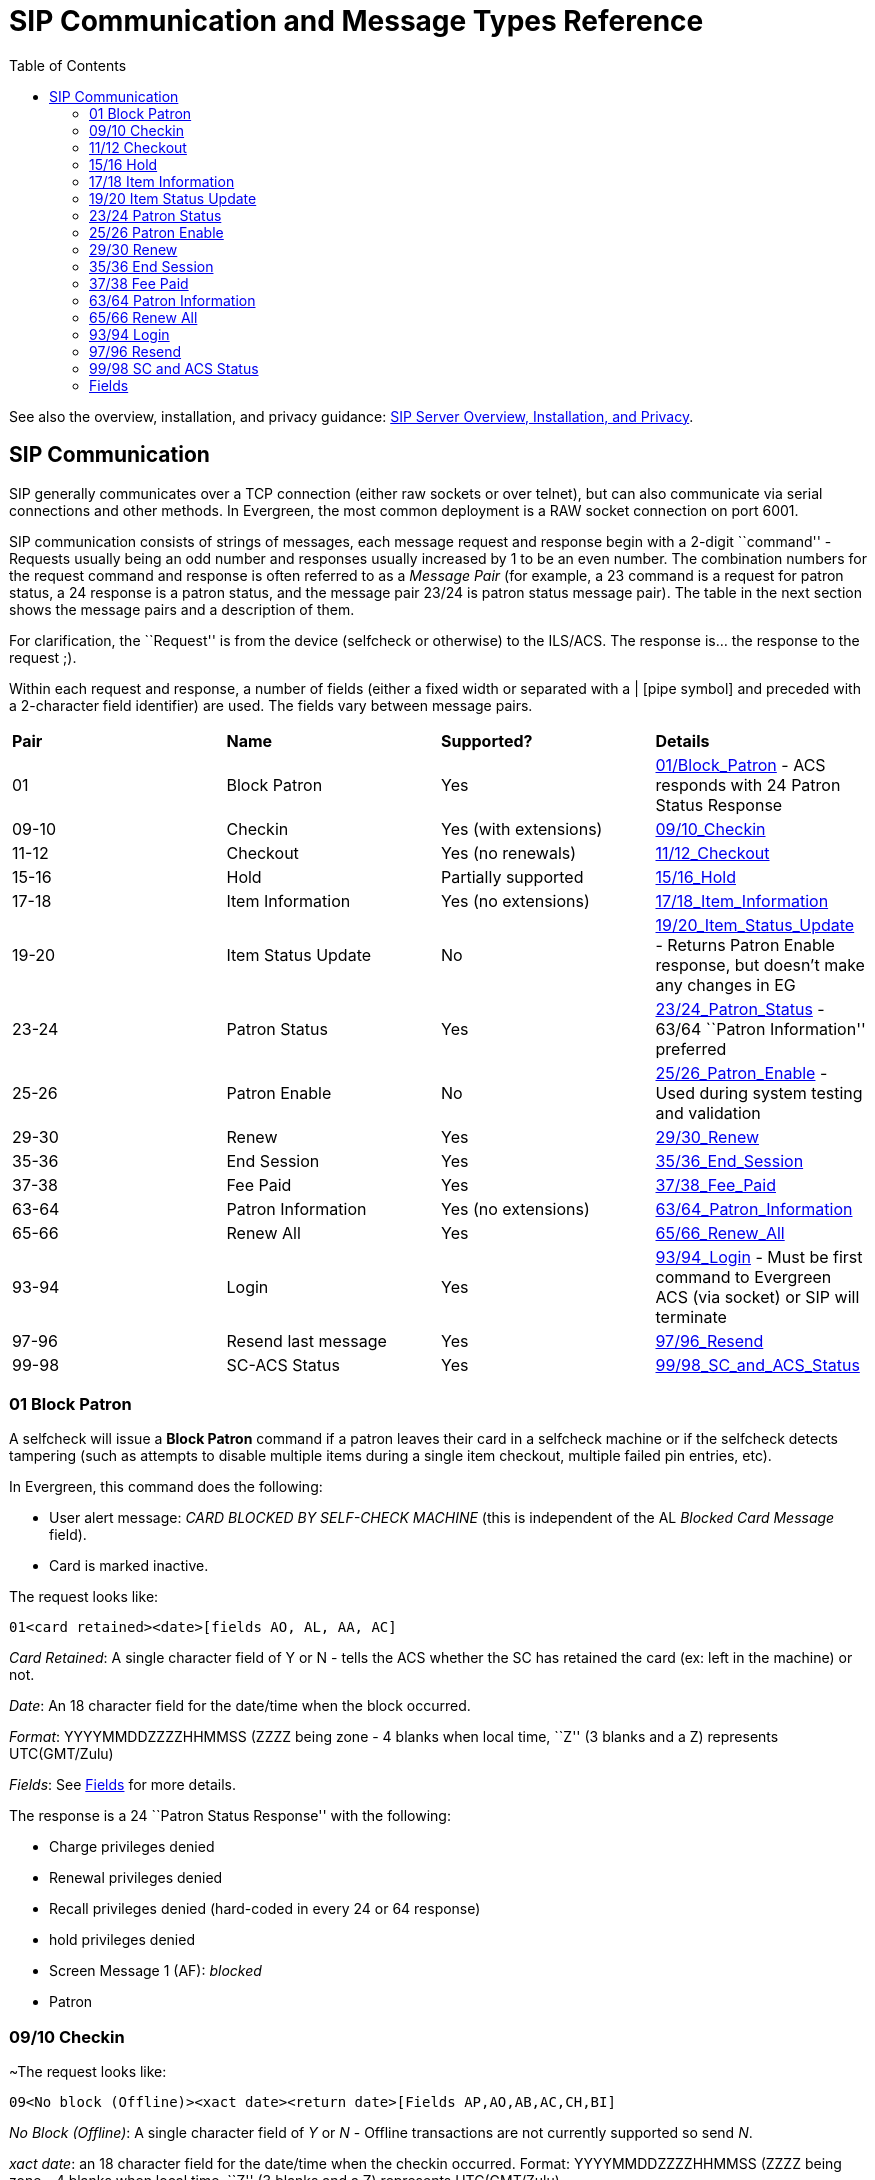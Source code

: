 = SIP Communication and Message Types Reference =
:toc:

See also the overview, installation, and privacy guidance:
xref:sip_server.adoc[SIP Server Overview, Installation, and Privacy].

== SIP Communication ==

indexterm:[SIP Server, SIP Communication]

+SIP+ generally communicates over a +TCP+ connection (either raw sockets or over +telnet+), but can also 
communicate via serial connections and other methods. In Evergreen, the most common deployment is a +RAW+ socket 
connection on port 6001.

+SIP+ communication consists of strings of messages, each message request and response begin with a 2-digit 
``command'' - Requests usually being an odd number and responses usually increased by 1 to be an even number. The 
combination numbers for the request command and response is often referred to as a _Message Pair_ (for example, 
a 23 command is a request for patron status, a 24 response is a patron status, and the message pair 23/24 is patron 
status message pair). The table in the next section shows the message pairs and a description of them. 

For clarification, the ``Request'' is from the device (selfcheck or otherwise) to the ILS/ACS. The response is… the 
response to the request ;). 

Within each request and response, a number of fields (either a fixed width or separated with a | [pipe symbol] and 
preceded with a 2-character field identifier) are used. The fields vary between message pairs. 

|===========================================================================
| *Pair* | *Name*              | *Supported?*          |*Details* 
| 01     | Block Patron        | Yes                   |<<sip_01_block_patron, 01/Block_Patron>> - ACS responds with 24 Patron Status Response 
| 09-10  | Checkin             | Yes (with extensions) |<<sip_09-10_checkin, 09/10_Checkin>> 
| 11-12  | Checkout            | Yes (no renewals)     |<<sip_11-12_checkout, 11/12_Checkout>> 
| 15-16  | Hold                | Partially supported   |<<sip_15-16_hold, 15/16_Hold>>  
| 17-18  | Item Information    | Yes (no extensions)   |<<sip_17-18_item_information, 17/18_Item_Information>> 
| 19-20  | Item Status Update  | No                    |<<sip_19-20_item_status_update, 19/20_Item_Status_Update>> - Returns Patron Enable response, but doesn't make any changes in EG  
| 23-24  | Patron Status       | Yes                   |<<sip_23-24_patron_status, 23/24_Patron_Status>> - 63/64 ``Patron Information'' preferred 
| 25-26  | Patron Enable       | No                    |<<sip_25-26_patron_enable, 25/26_Patron_Enable>> - Used during system testing and validation 
| 29-30  | Renew               | Yes                   |<<sip_29-30_renew, 29/30_Renew>> 
| 35-36  | End Session         | Yes                   |<<sip_35-36_end_session, 35/36_End_Session>>
| 37-38  | Fee Paid            | Yes                   |<<sip_37-38_fee_paid, 37/38_Fee_Paid>> 
| 63-64  | Patron Information  | Yes (no extensions)   |<<sip_63-64_patron_information, 63/64_Patron_Information>> 
| 65-66  | Renew All           | Yes                   |<<sip_65-66_renew_all, 65/66_Renew_All>> 
| 93-94  | Login               | Yes                   |<<sip_93-94_login, 93/94_Login>> - Must be first command to Evergreen ACS (via socket) or +SIP+ will terminate 
| 97-96  | Resend last message | Yes                   |<<sip_97-96_resend, 97/96_Resend>> 
| 99-98  | SC-ACS Status       | Yes                   |<<sip_99-98_sc_and_acs_status, 99/98_SC_and_ACS_Status>> 
|===========================================================================

[#sip_01_block_patron]

=== 01 Block Patron ===

indexterm:[SelfCheck]

A selfcheck will issue a *Block Patron* command if a patron leaves their card in a selfcheck machine or if the 
selfcheck detects tampering (such as attempts to disable multiple items during a single item checkout, multiple failed 
pin entries, etc). 

In Evergreen, this command does the following:

* User alert message: _CARD BLOCKED BY SELF-CHECK MACHINE_ (this is independent of the AL _Blocked 
Card Message_ field). 

* Card is marked inactive. 

The request looks like: 

   01<card retained><date>[fields AO, AL, AA, AC] 

_Card Retained_: A single character field of Y or N - tells the ACS whether the SC has retained the card (ex: left in 
the machine) or not. 

_Date_: An 18 character field for the date/time when the block occurred. 

_Format_: YYYYMMDDZZZZHHMMSS (ZZZZ being zone - 4 blanks when local time, ``Z'' (3 blanks and a Z) 
represents UTC(GMT/Zulu) 

_Fields_: See <<fields, Fields>> for more details.

The response is a 24 ``Patron Status Response'' with the following: 

* Charge privileges denied 
* Renewal privileges denied 
* Recall privileges denied (hard-coded in every 24 or 64 response) 
* hold privileges denied 
* Screen Message 1 (AF): _blocked_ 
* Patron 

[#sip_09-10_checkin]

=== 09/10 Checkin ===

~The request looks like: 

   09<No block (Offline)><xact date><return date>[Fields AP,AO,AB,AC,CH,BI] 

_No Block (Offline)_: A single character field of _Y_ or _N_ - Offline transactions are not currently supported so send _N_. 

_xact date_: an 18 character field for the date/time when the checkin occurred. Format: 
YYYYMMDDZZZZHHMMSS (ZZZZ being zone - 4 blanks when local time, ``Z'' (3 blanks and a Z) represents 
UTC(GMT/Zulu) 

_Fields_: See <<fields, Fields>> for more details. 

The response is a 10 ``Checkin Response'' with the following: 

   10<resensitize><magnetic media><alert><xact date>[Fields AO,AB,AQ,AJ,CL,AA,CK,CH,CR,CS,CT,CV,CY,DA,AF,AG] 

Example (with a remote hold): 

  09N20100507    16593720100507    165937APCheckin Bin 5|AOBR1|AB1565921879|ACsip_01| 

  101YNY20100623    165731AOBR1|AB1565921879|AQBR1|AJPerl 5 desktop reference|CK001|CSQA76.73.P33V76 1996 
  |CTBR3|CY373827|DANicholas Richard Woodard|CV02|

Here you can see a hold alert for patron CY _373827_, named DA _Nicholas Richard Woodard_, to be picked up at CT 
``BR3''. Since the transaction is happening at AO ``BR1'', the alert type CV is 02 for _hold at remote library_. The 
possible values for CV are: 

* 00: unknown 

* 01: local hold 

* 02: remote hold 

* 03: ILL transfer (not used by EG) 

* 04: transfer 

* 99: other 

indexterm:[magnetic media]

[NOTE]
===============
The logic for Evergreen to determine whether the content is magnetic_media comes from  
or search_config_circ_modifier. The default is non-magnetic. The same is true for media_type (default 
001). Evergreen does not populate the collection_code because it does not really have any, but it will provide 
the call_number where available.

Unlike the +item_id+ (barcode), the +title_id+ is actually a title string, unless the configuration forces the 
return of the bib ID. 

Don't be confused by the different branches that can show up in the same response line. 

* AO is where the transaction took place, 

* AQ is the ``permanent location'', and 

* CT is the _destination location_ (i.e., pickup lib for a hold or target lib for a transfer). 
===============

[#sip_11-12_checkout]

=== 11/12 Checkout ===


[#sip_15-16_hold]

=== 15/16 Hold ===

Evergreen supports the Hold message for the purpose of canceling
holds.  It does not currently support creating hold requests via SIP2.

SIP2 hold cancellation example:

SIP2: Request Sent::
[source,txt]
----
15-20250824    190033AOBR1|AA99999376864|ABCONC40000613|AJHorn concertos|BON|AY3AZE79C
----

Brief breakdown:

- 15: Hold request (Evergreen uses this message only for cancellations)
- -: Hold action indicator (treated as a cancel request by Evergreen)
- 20250824    190033: Transaction date/time (YYYYMMDDZZZZHHMMSS; ZZZZ = 4 blanks for local time)
- AO BR1: Institution ID / SIP location
- AA 99999376864: Patron identifier (e.g., barcode)
- AB CONC40000613: Item identifier (e.g., barcode)
- AJ Horn concertos: Title identifier (optional, informational; not required to cancel)
- BO N: Optional flag (ignored by Evergreen for cancellation)
- AY 3: Sequence number
- AZ E79C: Checksum

Behavior in Evergreen:

- The server cancels the matching hold for the patron (AA) and item (AB) if one exists.

[NOTE]
===================
SIP accounts must have the CANCEL_HOLDS permission to cancel holds.
===================


[#sip_17-18_item_information]

=== 17/18 Item Information ===

The request looks like: 

    17<xact_date>[fields: AO,AB,AC] 

The request is very terse. AC is optional. 

The following response structure is for +SIP2+. (Version 1 of the protocol had only 6 total fields.) 

    18<circulation_status><security_marker><fee_type><xact_date> 
    [fields: CF,AH,CJ,CM,AB,AJ,BG,BH,BV,CK,AQ,AP,CH,AF,AG,+CT,+CS] 

Example:

   1720060110    215612AOBR1|ABno_such_barcode| 

   1801010120100609    162510ABno_such_barcode|AJ| 

   1720060110    215612AOBR1|AB1565921879| 

   1810020120100623    171415AB1565921879|AJPerl 5 desktop reference|CK001|AQBR1|APBR1|BGBR1 
   |CTBR3|CSQA76.73.P33V76 1996| 

The first case is with a bogus barcode. The latter shows an item with a circulation_status of _10_ for _in transit between 
libraries_. The known values of +circulation_status+ are enumerated in the spec. 

indexterm:[Automated Material Handling (AMH)]

EXTENSIONS: The CT field for _destination location_ and CS _call number_ are used by Automated Material Handling 
systems. 


[#sip_19-20_item_status_update]

=== 19/20 Item Status Update ===


[#sip_23-24_patron_status]

=== 23/24 Patron Status ===

Example: 

   2300120060101    084235AOUWOLS|AAbad_barcode|ACsip_01|ADbad_password| 

   24YYYY          00120100507    013934AE|AAbad_barcode|BLN|AOUWOLS|

   2300120060101    084235AOCONS|AA999999|ACsip_01|ADbad_password| 

   24  Y           00120100507    022318AEDoug Fiander|AA999999|BLY|CQN|BHUSD|BV0.00|AFOK|AOCONS| 

   2300120060101    084235AOCONS|AA999999|ACsip_01|ADuserpassword|LY|CQN|BHUSD|BV0.00|AFOK|AOCONS| 

   24  Y           00120100507    022803AEDoug Fiander|AA999999|BLY|CQY|BHUSD|BV0.00|AFOK|AOCONS| 

. The BL field (+SIP2+, optional) is _valid patron_, so the _N_ value means _bad_barcode_ doesn't match a patron, the 
_Y_ value means 999999 does. 

. The CQ field (+SIP2+, optional) is _valid password_, so the _N_ value means _bad_password_ doesn't match 999999's 
password, the _Y_ means _userpassword_ does. 

So if you were building the most basic +SIP2+ authentication client, you would check for _|CQY|_ in the response to 
know the user's barcode and password are correct (|CQY| implies |BLY|, since you cannot check the password 
unless the barcode exists). However, in practice, depending on the application, there are other factors to consider in 
authentication, like whether the user is blocked from checkout, owes excessive fines, reported their card lost, etc. 
These limitations are reflected in the 14-character _patron status_ string immediately following the _24_ code. See the 
field definitions in your copy of the spec. 


[#sip_25-26_patron_enable]

=== 25/26 Patron Enable ===

Not yet supported. 


[#sip_29-30_renew]

=== 29/30 Renew ===

Evergreen supports the Renew message. Evergreen checks whether a penalty is specifically configured to block
renewals before blocking any SIP renewal.


[#sip_35-36_end_session]

=== 35/36 End Session ===

   3520100505    115901AOBR1|AA999999|

   36Y20100507    161213AOCONS|AA999999|AFThank you!| 
   
The _Y/N_ code immediately after the 36 indicates _success/failure_. Failure is not particularly meaningful or important 
in this context, and for evergreen it is hardcoded _Y_. 



[#sip_37-38_fee_paid]

=== 37/38 Fee Paid ===

Evergreen supports the Fee Paid message.


[#sip_63-64_patron_information]

=== 63/64 Patron Information ===

Attempting to retrieve patron info with a bad barcode:

   6300020060329    201700          AOBR1|AAbad_barcode| 
   
   64YYYY          00020100623    141130000000000000000000000000AE|AAbad_barcode|BLN|AOBR1| 

Attempting to retrieve patron info with a good barcode (but bad patron password): 

   6300020060329    201700          AOBR1|AA999999|ADbadpwd| 

   64  Y           00020100623    141130000000000000000000000000AA999999|AEDavid J. Fiander|BHUSD|BV0.00 
   |BD2 Meadowvale Dr. St Thomas, ON Canada 

   90210|BEdjfiander@somemail.com|BF(519) 555 1234|AQBR1|BLY|CQN|PB19640925|PCPatrons 
   |PIUnfiltered|AFOK|AOBR1| 

See <<sip_23-24_patron_status, 23/24 Patron Status>> for info on +BL+ and +CQ+ fields. 



[#sip_65-66_renew_all]

=== 65/66 Renew All ===

Evergreen supports the Renew All message.


[#sip_93-94_login]

=== 93/94 Login ===

Example: 

   9300CNsip_01|CObad_value|CPBR1| 
  
   [Connection closed by foreign host.] 
   ... 

   9300CNsip_01|COsip_01|CPBR1|

   941 

_941_ means successful terminal login. _940_ or getting dropped means failure.

When using a version of SIPServer that supports the feature, the Location (CP) field of the Login (93) message will be used as the workstation name if supplied. Blank or missing location fields will be ignored. This allows users or reports to determine which selfcheck performed a circulation.


[#sip_97-96_resend]

=== 97/96 Resend ===


[#sip_99-98_sc_and_acs_status]

=== 99/98 SC and ACS Status ===

   99<status code><max print width><protocol version> 
 
All 3 fields are required:

* 0: SC is OK

* 1: SC is out of paper 

* 2: SC shutting down

* status code - 1 character 

* max print width - 3 characters - the integer number of characters the client can print 

* protocol version - 4 characters - x.xx 

  98<on-line status><checkin ok><checkout ok><ACS renewal policy>
  <status update ok><offline ok><timeout period> 

  <retries allowed><date/time sync><protocol version><institution id> 
  <library name><supported messages><terminal 

  location><screen message><print line> 

Example: 

  9910302.00 

  98YYYYNN60000320100510    1717202.00AOCONS|BXYYYYYYYYYNYNNNYN|

The Supported Messages field +BX+ appears only in +SIP2+, and specifies whether 16 different +SIP+ commands are 
supported by the +ACS+ or not. 


[#fields]

=== Fields ===

All fixed-length fields in a communication will appear before the first variable-length field. This allows for simple 
parsing. Variable-length fields are by definition delimited, though there will not necessarily be an initial delimiter 
between the last fixed-length field and the first variable-length one. It would be unnecessary, since you should know 
the exact position where that field begins already.